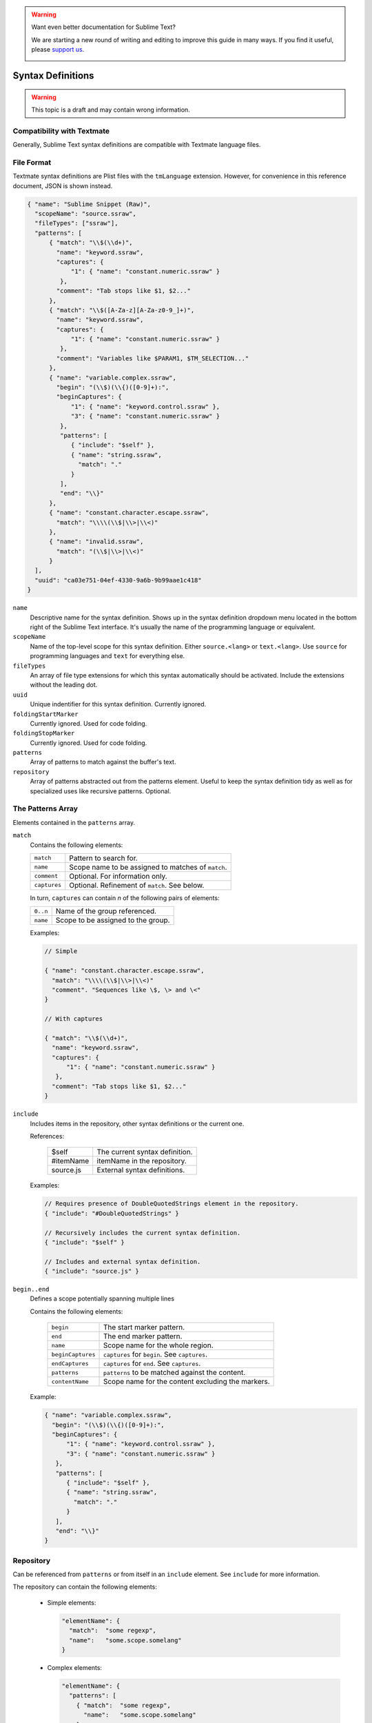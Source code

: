 .. warning::

   Want even better documentation for Sublime Text?

   We are starting a new round of writing and editing to improve this guide in many ways. If you find it useful, please `support us <https://www.bountysource.com/teams/st-undocs/fundraiser>`_.

   |AmountRaised|

.. sublime: wordWrap false

Syntax Definitions
==================

.. warning::
    This topic is a draft and may contain wrong information.

Compatibility with Textmate
***************************

Generally, Sublime Text syntax definitions are compatible with Textmate
language files.

File Format
***********

Textmate syntax definitions are Plist files with the ``tmLanguage`` extension.
However, for convenience in this reference document, JSON is shown instead.

.. code-block:: js

  { "name": "Sublime Snippet (Raw)",
    "scopeName": "source.ssraw",
    "fileTypes": ["ssraw"],
    "patterns": [
        { "match": "\\$(\\d+)",
          "name": "keyword.ssraw",
          "captures": {
              "1": { "name": "constant.numeric.ssraw" }
           },
          "comment": "Tab stops like $1, $2..."
        },
        { "match": "\\$([A-Za-z][A-Za-z0-9_]+)",
          "name": "keyword.ssraw",
          "captures": {
              "1": { "name": "constant.numeric.ssraw" }
           },
          "comment": "Variables like $PARAM1, $TM_SELECTION..."
        },
        { "name": "variable.complex.ssraw",
          "begin": "(\\$)(\\{)([0-9]+):",
          "beginCaptures": {
              "1": { "name": "keyword.control.ssraw" },
              "3": { "name": "constant.numeric.ssraw" }
           },
           "patterns": [
              { "include": "$self" },
              { "name": "string.ssraw",
                "match": "."
              }
           ],
           "end": "\\}"
        },
        { "name": "constant.character.escape.ssraw",
          "match": "\\\\(\\$|\\>|\\<)"
        },
        { "name": "invalid.ssraw",
          "match": "(\\$|\\>|\\<)"
        }
    ],
    "uuid": "ca03e751-04ef-4330-9a6b-9b99aae1c418"
  }

``name``
    Descriptive name for the syntax definition. Shows up in the syntax definition dropdown menu
    located in the bottom right of the Sublime Text interface. It's usually the name of the programming
    language or equivalent.

``scopeName``
    Name of the top-level scope for this syntax definition. Either ``source.<lang>`` or ``text.<lang>``.
    Use ``source`` for programming languages and ``text`` for everything else.

``fileTypes``
    An array of file type extensions for which this syntax automatically should be activated.
    Include the extensions without the leading dot.

``uuid``
    Unique indentifier for this syntax definition. Currently ignored.

``foldingStartMarker``
    Currently ignored. Used for code folding.

``foldingStopMarker``
    Currently ignored. Used for code folding.

``patterns``
    Array of patterns to match against the buffer's text.

``repository``
    Array of patterns abstracted out from the patterns element. Useful to keep
    the syntax definition tidy as well as for specialized uses like recursive
    patterns. Optional.


The Patterns Array
******************

Elements contained in the ``patterns`` array.

``match``
    Contains the following elements:

    ============    ==================================================
    ``match``       Pattern to search for.
    ``name``        Scope name to be assigned to matches of ``match``.
    ``comment``     Optional. For information only.
    ``captures``    Optional. Refinement of ``match``. See below.
    ============    ==================================================

    In turn, ``captures`` can contain *n* of the following pairs of elements:

    ========      ==================================
    ``0..n``      Name of the group referenced.
    ``name``      Scope to be assigned to the group.
    ========      ==================================

    Examples:

    .. code-block:: js

        // Simple

        { "name": "constant.character.escape.ssraw",
          "match": "\\\\(\\$|\\>|\\<)"
          "comment". "Sequences like \$, \> and \<"
        }

        // With captures

        { "match": "\\$(\\d+)",
          "name": "keyword.ssraw",
          "captures": {
              "1": { "name": "constant.numeric.ssraw" }
           },
          "comment": "Tab stops like $1, $2..."
        }

``include``
    Includes items in the repository, other syntax definitions or the current one.

    References:

        =========       ===========================
        $self           The current syntax definition.
        #itemName       itemName in the repository.
        source.js       External syntax definitions.
        =========       ===========================

    Examples:

    .. code-block:: js

        // Requires presence of DoubleQuotedStrings element in the repository.
        { "include": "#DoubleQuotedStrings" }

        // Recursively includes the current syntax definition.
        { "include": "$self" }

        // Includes and external syntax definition.
        { "include": "source.js" }

``begin..end``
    Defines a scope potentially spanning multiple lines

    Contains the following elements:

        =================       ================================================
        ``begin``               The start marker pattern.
        ``end``                 The end marker pattern.
        ``name``                Scope name for the whole region.
        ``beginCaptures``       ``captures`` for ``begin``. See ``captures``.
        ``endCaptures``         ``captures`` for ``end``. See ``captures``.
        ``patterns``            ``patterns`` to be matched against the content.
        ``contentName``         Scope name for the content excluding the markers.
        =================       ================================================

    Example:

    .. code-block:: js

        { "name": "variable.complex.ssraw",
          "begin": "(\\$)(\\{)([0-9]+):",
          "beginCaptures": {
              "1": { "name": "keyword.control.ssraw" },
              "3": { "name": "constant.numeric.ssraw" }
           },
           "patterns": [
              { "include": "$self" },
              { "name": "string.ssraw",
                "match": "."
              }
           ],
           "end": "\\}"
        }

Repository
**********

Can be referenced from ``patterns`` or from itself in an ``include`` element.
See ``include`` for more information.

The repository can contain the following elements:

  - Simple elements:

    .. code-block:: js

      "elementName": {
        "match":  "some regexp",
        "name":   "some.scope.somelang"
      }

  - Complex elements:

    .. code-block:: js

      "elementName": {
        "patterns": [
          { "match":  "some regexp",
            "name":   "some.scope.somelang"
          },
          { "match":  "other regexp",
            "name":   "some.other.scope.somelang"
          }
        ]
      }

Examples:

.. code-block:: js

    "repository": {
      "numericConstant": {
        "patterns": [
          { "match":  "\\d*(?<!\\.)(\\.)\\d+(d)?(mb|kb|gb)?",
            "name":   "constant.numeric.double.powershell",
            "captures": {
              "1": { "name": "support.constant.powershell" },
              "2": { "name": "support.constant.powershell" },
              "3": { "name": "keyword.other.powershell" }
              }
          },
          { "match":  "(?<!\\w)\\d+(d)?(mb|kb|gb)?(?!\\w)",
            "name":   "constant.numeric.powershell",
            "captures": {
              "1": { "name": "support.constant.powershell" },
              "2": { "name": "keyword.other.powershell" }
              }
          }
        ]
      },
      "scriptblock": {
        "begin":  "\\{",
        "end":    "\\}",
        "name":   "meta.scriptblock.powershell",
        "patterns": [
          { "include": "$self" }
        ]
      },
    }


Escape Sequences
****************

Be sure to escape JSON/XML sequences as needed.

.. EXPLAIN

.. warning::

   Want even better documentation for Sublime Text?

   We are starting a new round of writing and editing to improve this guide in many ways. If you find it useful, please `support us <https://www.bountysource.com/teams/st-undocs/fundraiser>`_.

   |AmountRaised|

.. |AmountRaised| image:: https://www.bountysource.com/badge/team?team_id=841&style=raised
   :target: https://www.bountysource.com/teams/st-undocs/fundraiser
